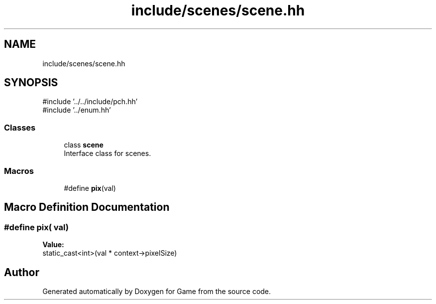 .TH "include/scenes/scene.hh" 3 "Version 0.1.0" "Game" \" -*- nroff -*-
.ad l
.nh
.SH NAME
include/scenes/scene.hh
.SH SYNOPSIS
.br
.PP
\fR#include '\&.\&./\&.\&./include/pch\&.hh'\fP
.br
\fR#include '\&.\&./enum\&.hh'\fP
.br

.SS "Classes"

.in +1c
.ti -1c
.RI "class \fBscene\fP"
.br
.RI "Interface class for scenes\&. "
.in -1c
.SS "Macros"

.in +1c
.ti -1c
.RI "#define \fBpix\fP(val)"
.br
.in -1c
.SH "Macro Definition Documentation"
.PP 
.SS "#define pix( val)"
\fBValue:\fP
.nf
static_cast<int>(val * context\->pixelSize)
.PP
.fi

.SH "Author"
.PP 
Generated automatically by Doxygen for Game from the source code\&.
